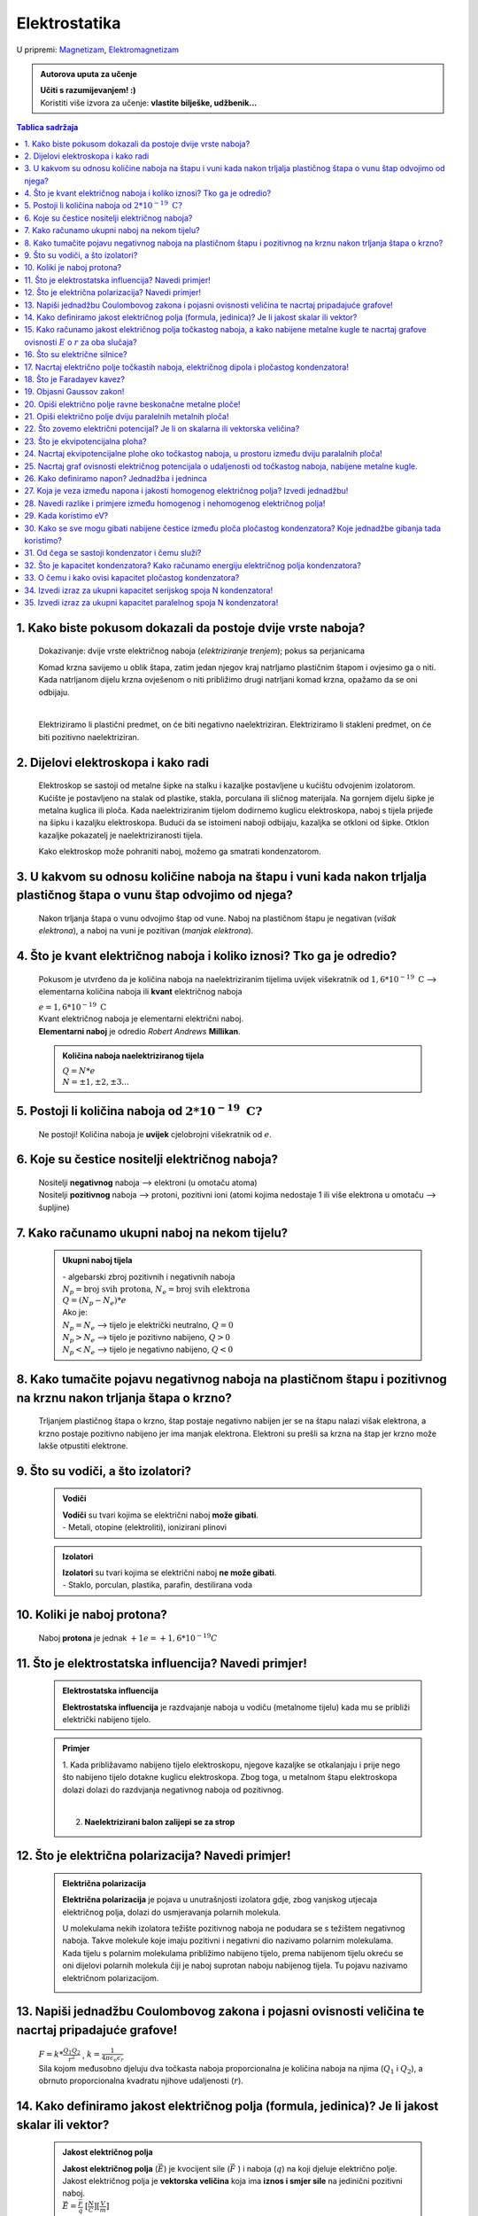 Elektrostatika
==============

U pripremi: `Magnetizam <../magnetizam/magnetizam.html>`__, `Elektromagnetizam <../elektromagnetizam/elektromagnetizam.html>`__

.. admonition:: Autorova uputa za učenje

    | **Učiti s razumijevanjem! :)**
    | Koristiti više izvora za učenje: **vlastite bilješke, udžbenik...**

.. contents:: Tablica sadržaja
  :local:
  :backlinks: none
  :depth: 3


1. Kako biste pokusom dokazali da postoje dvije vrste naboja?
^^^^^^^^^^^^^^^^^^^^^^^^^^^^^^^^^^^^^^^^^^^^^^^^^^^^^^^^^^^^^

  Dokazivanje: dvije vrste električnog naboja (*elektriziranje trenjem*); pokus sa perjanicama
  
  Komad krzna savijemo u oblik štapa, zatim jedan njegov kraj natrljamo plastičnim štapom i ovjesimo ga o niti.
  Kada natrljanom dijelu krzna ovješenom o niti približimo drugi natrljani komad krzna, opažamo da se oni odbijaju.
  
  .. image:: elektriziranje-1.png
    :align: center


  .. image:: elektriziranje-2.png
    :align: center

  |

  Elektriziramo li plastični predmet, on će biti negativno naelektriziran. 
  Elektriziramo li stakleni predmet, on će biti pozitivno naelektriziran.

2. Dijelovi elektroskopa i kako radi
^^^^^^^^^^^^^^^^^^^^^^^^^^^^^^^^^^^^

  Elektroskop se sastoji od metalne šipke na stalku i kazaljke postavljene u kućištu odvojenim izolatorom.
  Kućište je postavljeno na stalak od plastike, stakla, porculana ili sličnog
  materijala. Na gornjem dijelu šipke je metalna kuglica ili ploča. Kada naelektriziranim tijelom dodirnemo kuglicu
  elektroskopa, naboj s tijela prijeđe na šipku i kazaljku elektroskopa. Budući da se istoimeni naboji odbijaju,
  kazaljka se otkloni od šipke. Otklon kazaljke pokazatelj je naelektriziranosti tijela.

  Kako elektroskop može pohraniti naboj, možemo ga smatrati kondenzatorom.

    .. image:: elektroskop.jpg

3. U kakvom su odnosu količine naboja na štapu i vuni kada nakon trljalja plastičnog štapa o vunu štap odvojimo od njega?
^^^^^^^^^^^^^^^^^^^^^^^^^^^^^^^^^^^^^^^^^^^^^^^^^^^^^^^^^^^^^^^^^^^^^^^^^^^^^^^^^^^^^^^^^^^^^^^^^^^^^^^^^^^^^^^^^^^^^^^^^

  Nakon trljanja štapa o vunu odvojimo štap od vune. Naboj na plastičnom štapu je negativan (*višak elektrona*),
  a naboj na vuni je pozitivan (*manjak elektrona*).

4. Što je kvant električnog naboja i koliko iznosi? Tko ga je odredio?
^^^^^^^^^^^^^^^^^^^^^^^^^^^^^^^^^^^^^^^^^^^^^^^^^^^^^^^^^^^^^^^^^^^^^^
  Pokusom je utvrđeno da je količina naboja na naelektriziranim tijelima uvijek
  višekratnik od :math:`1,6*10^{-19} \text{ C}` --> elementarna količina naboja ili
  **kvant** električnog naboja

  | :math:`e = 1,6*10^{-19} \text{ C}` 

  | Kvant električnog naboja je elementarni električni naboj.

  | **Elementarni naboj** je odredio *Robert Andrews* **Millikan**.

  .. admonition:: Količina naboja naelektriziranog tijela

    | :math:`Q = N * e`
    | :math:`N = \pm1, \pm2, \pm3 ...` 

5. Postoji li količina naboja od :math:`2*10^{-19} \text{ C?}`
^^^^^^^^^^^^^^^^^^^^^^^^^^^^^^^^^^^^^^^^^^^^^^^^^^^^^^^^^^^^^^
  Ne postoji! Količina naboja je **uvijek** cjelobrojni višekratnik od :math:`e`.

6. Koje su čestice nositelji električnog naboja?
^^^^^^^^^^^^^^^^^^^^^^^^^^^^^^^^^^^^^^^^^^^^^^^^

  | Nositelji **negativnog** naboja --> elektroni (u omotaču atoma)
  | Nositelji **pozitivnog** naboja --> protoni, pozitivni ioni (atomi kojima nedostaje 1 ili više elektrona u omotaču --> šupljine)

7. Kako računamo ukupni naboj na nekom tijelu?
^^^^^^^^^^^^^^^^^^^^^^^^^^^^^^^^^^^^^^^^^^^^^^

  .. admonition:: Ukupni naboj tijela

    | - algebarski zbroj pozitivnih i negativnih naboja

    | :math:`N_{p} = \text{broj svih protona}`, :math:`N_{e} = \text{broj svih elektrona}`
    | :math:`Q = (N_{p} - N_{e}) * e`

    | Ako je:
    | :math:`N_{p} = N_{e}` --> tijelo je električki neutralno, :math:`Q = 0`
    | :math:`N_{p} > N_{e}` --> tijelo je pozitivno nabijeno, :math:`Q > 0`
    | :math:`N_{p} < N_{e}` --> tijelo je negativno nabijeno, :math:`Q < 0`

8. Kako tumačite pojavu negativnog naboja na plastičnom štapu i pozitivnog na krznu nakon trljanja štapa o krzno?
^^^^^^^^^^^^^^^^^^^^^^^^^^^^^^^^^^^^^^^^^^^^^^^^^^^^^^^^^^^^^^^^^^^^^^^^^^^^^^^^^^^^^^^^^^^^^^^^^^^^^^^^^^^^^^^^^

  Trljanjem plastičnog štapa o krzno, štap postaje negativno nabijen jer se na štapu nalazi višak elektrona, a 
  krzno postaje pozitivno nabijeno jer ima manjak elektrona. Elektroni su prešli sa krzna na štap jer krzno
  može lakše otpustiti elektrone.

9. Što su vodiči, a što izolatori?
^^^^^^^^^^^^^^^^^^^^^^^^^^^^^^^^^^
  .. admonition:: Vodiči

    | **Vodiči** su tvari kojima se električni naboj **može gibati**.
    | - Metali, otopine (elektroliti), ionizirani plinovi
  
  .. admonition:: Izolatori
    
    | **Izolatori** su tvari kojima se električni naboj **ne može gibati**.
    | - Staklo, porculan, plastika, parafin, destilirana voda

10. Koliki je naboj protona?
^^^^^^^^^^^^^^^^^^^^^^^^^^^^

  Naboj **protona** je jednak :math:`+1e = +1,6*10^{-19} C` 

11. Što je elektrostatska influencija? Navedi primjer!
^^^^^^^^^^^^^^^^^^^^^^^^^^^^^^^^^^^^^^^^^^^^^^^^^^^^^^

  .. admonition:: Elektrostatska influencija

    **Elektrostatska influencija** je razdvajanje naboja u vodiču (metalnome tijelu) kada mu se približi električki nabijeno tijelo.
  
  .. admonition:: Primjer

    1. Kada približavamo nabijeno tijelo elektroskopu, njegove kazaljke se otkalanjaju i prije nego 
    što nabijeno tijelo dotakne kuglicu elektroskopa. Zbog toga, u metalnom štapu elektroskopa dolazi dolazi 
    do razdvjanja negativnog naboja od pozitivnog.

    .. image:: influencija.png

    |

    2. **Naelektrizirani balon zalijepi se za strop**

12. Što je električna polarizacija? Navedi primjer!
^^^^^^^^^^^^^^^^^^^^^^^^^^^^^^^^^^^^^^^^^^^^^^^^^^^

  .. admonition:: Električna polarizacija

    **Električna polarizacija** je pojava u unutrašnjosti izolatora gdje, zbog vanjskog utjecaja električnog polja, dolazi do               usmjeravanja polarnih molekula.

    U molekulama nekih izolatora težište pozitivnog naboja ne podudara se s težištem negativnog naboja.
    Takve molekule koje imaju pozitivni i negativni dio nazivamo polarnim molekulama.
    Kada tijelu s polarnim molekulama približimo nabijeno tijelo, prema nabijenom tijelu okreću se
    oni dijelovi polarnih molekula čiji je naboj suprotan naboju nabijenog tijela. Tu pojavu nazivamo 
    električnom polarizacijom.
    
    .. image:: polarizacija.gif
      :align: center
    

13. Napiši jednadžbu Coulombovog zakona i pojasni ovisnosti veličina te nacrtaj pripadajuće grafove!
^^^^^^^^^^^^^^^^^^^^^^^^^^^^^^^^^^^^^^^^^^^^^^^^^^^^^^^^^^^^^^^^^^^^^^^^^^^^^^^^^^^^^^^^^^^^^^^^^^^^

  | :math:`F = k * \frac{Q_1 Q_2}{r^2}` , :math:`k = \frac{1}{4 \pi \epsilon_o \epsilon_r}` 

  | Sila kojom međusobno djeluju dva točkasta naboja proporcionalna je količina naboja na njima (:math:`Q_1` i :math:`Q_2`), a obrnuto proporcionalna kvadratu njihove udaljenosti (:math:`r`). 

  .. image:: coulombov_zakon1.png

  .. image:: coulombov_zakon2.png
  
  .. image:: coulombov_zakon3.png
  

14. Kako definiramo jakost električnog polja (formula, jedinica)? Je li jakost skalar ili vektor?
^^^^^^^^^^^^^^^^^^^^^^^^^^^^^^^^^^^^^^^^^^^^^^^^^^^^^^^^^^^^^^^^^^^^^^^^^^^^^^^^^^^^^^^^^^^^^^^^^

  .. admonition:: Jakost električnog polja

    | **Jakost električnog polja** (:math:`\vec{E}`)  je kvocijent sile (:math:`\vec{F}` ) i naboja (:math:`q`) na koji djeluje električno polje.
    | Jakost električnog polja je **vektorska veličina** koja ima **iznos i smjer sile** na jedinični pozitivni naboj.
    | :math:`\vec{E} = \frac{\vec{F}}{q}` :math:`[\frac{N}{C}]`:math:`[\frac{V}{m}]` 

15. Kako računamo jakost električnog polja točkastog naboja, a kako nabijene metalne kugle te nacrtaj grafove ovisnosti :math:`E`  o :math:`r`  za oba slučaja?
^^^^^^^^^^^^^^^^^^^^^^^^^^^^^^^^^^^^^^^^^^^^^^^^^^^^^^^^^^^^^^^^^^^^^^^^^^^^^^^^^^^^^^^^^^^^^^^^^^^^^^^^^^^^^^^^^^^^^^^^^^^^^^^^^^^^^^^^^^^^^^^^^^^^^^^^^^^^^^^

  .. admonition:: Točkasti naboj
    
    | Na udaljenosti :math:`r` od točkastog naboja :math:`Q` nalazi se probni naboj :math:`q`. Sila na probni naboj određena je Coulombovim zakonom:
    | :math:`F = k * \frac{Q_1 Q_2}{r^2}`
    | Podijelimo li silu iznosom probnog naboja, dobit ćemo jakost električnog polja naboja :math:`Q` na udaljenosti :math:`r`.  
    | :math:`E = \frac{F}{q} = \frac{\frac{1}{4 \pi \epsilon_o \epsilon_r} \frac{Q*q}{r^2}}{q} = \frac{1}{4\pi\epsilon_o\epsilon_r} \frac{Q}{r^2} = k * \frac{Q}{r^2}` 
    | Jakost električnog polja naboja (:math:`Q`) opada s kvadratom udaljenosti (:math:`r`) od njega.

    .. image:: el-polje_tockasti.png

  .. admonition:: Metalna kugla

    | Jakost električnog polja unutar kugle (:math:`r < R`) jednaka je **nuli** (*Faradayev kavez*).
    | Jakost električnog polja **na površini kugle**: :math:`E = \frac{1}{4\pi\epsilon_o\epsilon_r} \frac{Q}{R^2}`

    .. image:: el-polje_kugla.png

    | :math:`R = \text{polumjer kugle}`

16. Što su električne silnice?
^^^^^^^^^^^^^^^^^^^^^^^^^^^^^^

  **Električne silnice** su zamišljene linije kojima predočujemo električno polje.

17. Nacrtaj električno polje točkastih naboja, električnog dipola i pločastog kondenzatora!
^^^^^^^^^^^^^^^^^^^^^^^^^^^^^^^^^^^^^^^^^^^^^^^^^^^^^^^^^^^^^^^^^^^^^^^^^^^^^^^^^^^^^^^^^^^
  .. admonition:: Električno polje točkastog naboja

    .. image:: el-polje_tockasti1.jpg
      :width: 45 %
    .. image:: el-polje_tockasti2.jpg
      :width: 45 %
  
  .. admonition:: Električni dipol

    .. image:: dipol1.jpg
      :width: 90 %

    Električno polje dipola (dvaju suprotno nabijenih točkastih tijela koja električki međudjeluju) predočeno je s pomoću silnica koje izlaze iz pozitivnog, a ulaze u negativno nabijeno tijelo.

  .. admonition:: Pločasti kondenzator

    .. image:: homogeno_polje-kondenzator.jpg
      :width: 60%

    - homogeno polje

18. Što je Faradayev kavez?
^^^^^^^^^^^^^^^^^^^^^^^^^^^

  **Faradayev kavez** je prostor unutar naelektriziranog vodiča u kojem je **jakost električnog polja** jednaka nuli.

  Djelovanje Faradayevog kaveza: 

  .. image:: Faraday_cage.gif

  .. admonition:: Pokus

    Papirići na naelektriziranoj mreži se odmiču od mreže dok je ona "razvijena".

    .. image:: faradayev_pokus1.jpg

    |

    Papirići unutar zatvorene naelektrizirane mreže se nisu odmaknuli, dok se papirići izvan mreže i dalje odmiču od nje.

    .. image:: faradayev_pokus2.jpg
    
    
  
19. Objasni Gaussov zakon!
^^^^^^^^^^^^^^^^^^^^^^^^^^

  Gaussov zakon kaže da **jakost električnog polja** možemo dobiti tako da količinu naboja
  (:math:`Q`) podijelimo permitivnošću (:math:`\epsilon`) i površinom plohe :math:`S`  unutar koje se
  nalazi naboj i kroz koju okomito prolaze silnice.

  :math:`E = \frac{Q}{\epsilon * S}`

20. Opiši električno polje ravne beskonačne metalne ploče!
^^^^^^^^^^^^^^^^^^^^^^^^^^^^^^^^^^^^^^^^^^^^^^^^^^^^^^^^^^

  Dovedemo li pozitivni električni naboj na ravnu beskonačnu metalnu ploču, naboj će se po njoj rasporediti jednoliko
  zbog odbojne sile među nositeljima dovedenog naboja.
  Električno polje možemo ispitati pomoću pozitivnog probnog naboja (:math:`q`). Na probni naboj djeluju svi naboji s ploče.
  Na slici a) prikazane su sile kojima na probni naboj djeluju naboji ploče iz točaka A i B. Te su sile jednakih iznosa, a njihova
  **rezultanta** je **okomita na plohu**. Bilo gdje da postavimo probni naboj, naboj će s ploče na njega djelovati silom okomitom na ploču.

  | **Silnice električnog polja su okomite na ploču**, *slika b).* Polje prikazano takvim silnicama je homogeno, što znači da njegova jakost ne ovisi o udaljenosti od ploče.

  .. image:: ravna_beskonacna_ploca.png

21. Opiši električno polje dviju paralelnih metalnih ploča!
^^^^^^^^^^^^^^^^^^^^^^^^^^^^^^^^^^^^^^^^^^^^^^^^^^^^^^^^^^^

  Kada pozitivno nabijenoj metalnoj ploči približimo nenabijenu, u nenabijenoj ploči će doći do razdvajanja pozitivnog
  od negativnog naboja (elektrostatska indukcija, slika 1a). Spojimo li ploču, u kojoj su se naboji razdvojili vodičem s tlom
  (uzemljimo je), elektroni pristigli iz tla neutraliziraju pozitivan naboj. Preostale su dvije
  ploče s jednakim količinama različitih naboja (slika 1b).

  .. image:: paralelne_ploce.png
  
  Prikažemo li silnice električnog polja pozitivne ploče punim crtama, a negativne ploče isprekidanim (slika 2a),
  uočavamo da se električna polja pozitivne i negativne ploče u prostoru među njima zbrajaju, a izvan
  ploča poništavaju. Prema tome, polje postoji samo između ploča (slika 2b), a njegova je jakost: :math:`E = \frac{Q}{\epsilon S}`

  .. image:: paralelne_ploce2.png

22. Što zovemo električni potencijal? Je li on skalarna ili vektorska veličina?
^^^^^^^^^^^^^^^^^^^^^^^^^^^^^^^^^^^^^^^^^^^^^^^^^^^^^^^^^^^^^^^^^^^^^^^^^^^^^^^

  .. admonition:: Električni potencijal

    **Električni potencijal** (:math:`\phi`) je kvocijent električne potencijalne energije i naboja; skalarna veličina.

    | :math:`\phi = \frac{E_{ep}}{q}` :math:`[\frac{J}{C}]` :math:`[V]`

23. Što je ekvipotencijalna ploha?
^^^^^^^^^^^^^^^^^^^^^^^^^^^^^^^^^^

  Ekvipotencijalna ploha je skup točaka jednako udaljenih od središta točkastog naboja (*sfera*) koje imaju jednaki potencijal.

  .. image:: ekvipotencijalne_plohe.png
    :align: center

24. Nacrtaj ekvipotencijalne plohe oko točkastog naboja, u prostoru između dviju paralalnih ploča!
^^^^^^^^^^^^^^^^^^^^^^^^^^^^^^^^^^^^^^^^^^^^^^^^^^^^^^^^^^^^^^^^^^^^^^^^^^^^^^^^^^^^^^^^^^^^^^^^^^

25. Nacrtaj graf ovisnosti električnog potencijala o udaljenosti od točkastog naboja, nabijene metalne kugle.
^^^^^^^^^^^^^^^^^^^^^^^^^^^^^^^^^^^^^^^^^^^^^^^^^^^^^^^^^^^^^^^^^^^^^^^^^^^^^^^^^^^^^^^^^^^^^^^^^^^^^^^^^^^^^

  .. image:: potencijal_kugla.png

26. Kako definiramo napon? Jednadžba i jedninca
^^^^^^^^^^^^^^^^^^^^^^^^^^^^^^^^^^^^^^^^^^^^^^^

  .. admonition:: Napon

    Napon je razlika potencijala između dvije točke u električnom polju.

    :math:`U = \phi_2 - \phi_1 = \frac{E_{ep2}}{q} - \frac{E_{ep1}}{q}= \frac{E_{ep2} - E_{ep1}}{q} = \frac{\Delta E_{ep}}{q}` 

    :math:`\Delta E_{ep} = W \Rightarrow U = \frac{W}{q}` 

27. Koja je veza između napona i jakosti homogenog električnog polja? Izvedi jednadžbu!
^^^^^^^^^^^^^^^^^^^^^^^^^^^^^^^^^^^^^^^^^^^^^^^^^^^^^^^^^^^^^^^^^^^^^^^^^^^^^^^^^^^^^^^

  .. image:: napon_polje.png
    :width: 75%
    :align: center

  Uzmimo homogeno električno polje između dviju paralelnih ploča razmaknutih za :math:`d`.
  Zamislimo pozitivan naboj :math:`q`  uz pozitivnu ploču. Na njega djeluje električna sila stalnog iznosa
  okomito prema dolje. Kada naboj pod utjecajem te sile dođe do negativne ploče, obavljen je rad:

  | :math:`W = F_x * s`

  | :math:`W = E * q * d | :q`  

  | :math:`\frac{W}{q} = E * d` , :math:`U = \frac{W}{q}` 

  .. admonition:: Napon i jakost polja
  
    | :math:`U = E * d \Rightarrow E = \frac{U}{d}` 

28. Navedi razlike i primjere između homogenog i nehomogenog električnog polja!
^^^^^^^^^^^^^^^^^^^^^^^^^^^^^^^^^^^^^^^^^^^^^^^^^^^^^^^^^^^^^^^^^^^^^^^^^^^^^^^

  .. admonition:: Homogeno električno polje

     - pločasti kondenzator

       - električne silnice su međusobno paralalne, jednake gustoće

       - električno polje u svakoj točki ima istu jakost i isti smjer

       - jakost električnog polja ne ovisi o udaljenosti naboja od ploča
    
  .. admonition:: Nehomogeno električno polje

    - točkasti naboj, metalna kugla

      - silnice električnog polja nisu uvijek pravci, nego krivulje

      - vektor električnog polja u nekoj točki leži **na tangenti** na silnicu koja prolazi tom točkom

      - u različitim točkama električno polje ima različitu jakost

      - sila na naboj u različitim točkama polja je različita

29. Kada koristimo eV?
^^^^^^^^^^^^^^^^^^^^^^^^^^^^^^^^^^^^^^

  | Elektronvoltima iskazujemo energije elementarnih čestica (elektroni, protoni, neutroni).

  | :math:`1 eV` je kinetička energija koju primi elektron ubrzan kroz dvije točke električnog polja s razlikom potencijala 1V 

30. Kako se sve mogu gibati nabijene čestice između ploča pločastog kondenzatora? Koje jednadžbe gibanja tada koristimo?
^^^^^^^^^^^^^^^^^^^^^^^^^^^^^^^^^^^^^^^^^^^^^^^^^^^^^^^^^^^^^^^^^^^^^^^^^^^^^^^^^^^^^^^^^^^^^^^^^^^^^^^^^^^^^^^^^^^^^^^^

  Nabijene čestice između ploča pločastog kondenzatora kreću se ubrzano (*na njih djeluje elektrostatska sila,* :math:`F = m*a`).

  :math:`v = v_0 + a * t` 

  :math:`s = v_0 * t + \frac{a*t^2}{2}`

  :math:`v^2 = v_0 + 2*a*s`

31. Od čega se sastoji kondenzator i čemu služi?
^^^^^^^^^^^^^^^^^^^^^^^^^^^^^^^^^^^^^^^^^^^^^^^^

  Kondenzator se sastoji od **vodiča** i **izolatora**.
  Služi za pohranjivanje naboja.

32. Što je kapacitet kondenzatora? Kako računamo energiju električnog polja kondenzatora?
^^^^^^^^^^^^^^^^^^^^^^^^^^^^^^^^^^^^^^^^^^^^^^^^^^^^^^^^^^^^^^^^^^^^^^^^^^^^^^^^^^^^^^^^^

  .. admonition:: Kapacitet kondenzatora

    **Kapacitet** kondenzatora je kvocijent količine naboja (:math:`Q`) na oblogama kondenzatora i napona (:math:`U`) među njima.

    :math:`C = \frac{Q}{U} = \epsilon_0 \epsilon_r \frac{S}{d}` :math:`[F]`

  .. admonition:: Energija električnog polja kondenzatora 

    :math:`E_C = \frac{Q * U}{2} = \frac{C * U^2}{2} = \frac{Q^2}{2C}` 

33. O čemu i kako ovisi kapacitet pločastog kondenzatora?
^^^^^^^^^^^^^^^^^^^^^^^^^^^^^^^^^^^^^^^^^^^^^^^^^^^^^^^^^

  | Kapacitet kondenzatora ovisi o površini ploča kondenzatora, o razmaku između ploča i o sredstvu koje se između ploča nalazi.
  | Proporcionalan je površini ploča i električnoj permitivnosti sredstva između ploča, a obrnuto proporcionalan razmaku između ploča.

34. Izvedi izraz za ukupni kapacitet serijskog spoja N kondenzatora!
^^^^^^^^^^^^^^^^^^^^^^^^^^^^^^^^^^^^^^^^^^^^^^^^^^^^^^^^^^^^^^^^^^^^

  (:math:`C_1=C_2=C_3=C_N`)

  .. image:: serijski_kondenzatori.png
      :width: 45 %

  :math:`Q = \text{konst.}`
  
  :math:`U = U_1 + U_2 + U_3 + \text{...} + U_N`

  :math:`\frac{Q}{C_{uk}} = \frac{Q}{C_1} + \frac{Q}{C_2} + \frac{Q}{C_3 } + \text{...} + \frac{Q}{C_N} | :Q`
  
  :math:`\frac{1}{C_{uk}} = \frac{1}{C_1} + \frac{1}{C_2} + \frac{1}{C_3 } + \text{...} + \frac{1}{C_N}`

  :math:`\frac{1}{C_{uk}} = N * \frac{1}{C}`  

  :math:`\frac{1}{C_{uk}} = \frac{N}{C} |^{-1}`

  :math:`C_{uk} = \frac{C}{N}` 

35. Izvedi izraz za ukupni kapacitet paralelnog spoja N kondenzatora!
^^^^^^^^^^^^^^^^^^^^^^^^^^^^^^^^^^^^^^^^^^^^^^^^^^^^^^^^^^^^^^^^^^^^^

  (:math:`C_1=C_2=C_3=C_N`)

  .. image:: paralelni_kondenzatori.png
      :width: 45 %

  :math:`Q = Q_1 + Q_2 + Q_3 + \text{...} + Q_N`

  :math:`Q = U*C_1 + U*C_2 + U*C_3 + \text{...} + U*C_N`

  :math:`C_{uk}*U = U*C_1 + U*C_2 + U*C_3 + \text{...} + U*C_N | :U`    

  :math:`C_{uk} = C_1 + C_2 + C_3 + \text{...} + C_N`

  :math:`C_{uk} = N * C` 
